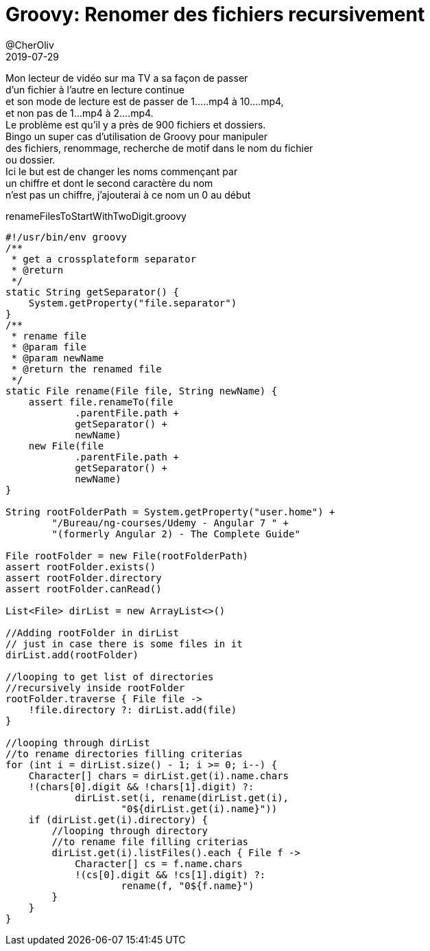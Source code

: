 = Groovy: Renomer des fichiers recursivement
@CherOliv
2019-07-29
:jbake-title: Groovy: Renomer des fichiers recursivement
:jbake-type: post
:jbake-tags: blog, string, file, rename, groovy, IO
:jbake-status: published
:jbake-date: 2019-07-29

Mon lecteur de vidéo sur ma TV a sa façon de passer +
d'un fichier à l'autre en lecture continue +
et son mode de lecture est de passer de 1.....mp4 à 10....mp4, +
et non pas de 1...mp4 à 2....mp4. +
Le problème est qu'il y a près de 900 fichiers et dossiers. +
Bingo un super cas d'utilisation de Groovy pour manipuler +
des fichiers, renommage, recherche de motif dans le nom du fichier +
ou dossier. +
Ici le but est de changer les noms commençant par +
un chiffre et dont le second caractère du nom +
n'est pas un chiffre, j'ajouterai à ce nom un 0 au début +

renameFilesToStartWithTwoDigit.groovy +
[source,groovy]
----
#!/usr/bin/env groovy
/**
 * get a crossplateform separator
 * @return
 */
static String getSeparator() {
    System.getProperty("file.separator")
}
/**
 * rename file
 * @param file
 * @param newName
 * @return the renamed file
 */
static File rename(File file, String newName) {
    assert file.renameTo(file
            .parentFile.path +
            getSeparator() +
            newName)
    new File(file
            .parentFile.path +
            getSeparator() +
            newName)
}

String rootFolderPath = System.getProperty("user.home") +
        "/Bureau/ng-courses/Udemy - Angular 7 " +
        "(formerly Angular 2) - The Complete Guide"

File rootFolder = new File(rootFolderPath)
assert rootFolder.exists()
assert rootFolder.directory
assert rootFolder.canRead()

List<File> dirList = new ArrayList<>()

//Adding rootFolder in dirList
// just in case there is some files in it
dirList.add(rootFolder)

//looping to get list of directories
//recursively inside rootFolder
rootFolder.traverse { File file ->
    !file.directory ?: dirList.add(file)
}

//looping through dirList
//to rename directories filling criterias
for (int i = dirList.size() - 1; i >= 0; i--) {
    Character[] chars = dirList.get(i).name.chars
    !(chars[0].digit && !chars[1].digit) ?:
            dirList.set(i, rename(dirList.get(i),
                    "0${dirList.get(i).name}"))
    if (dirList.get(i).directory) {
        //looping through directory
        //to rename file filling criterias
        dirList.get(i).listFiles().each { File f ->
            Character[] cs = f.name.chars
            !(cs[0].digit && !cs[1].digit) ?:
                    rename(f, "0${f.name}")
        }
    }
}
----
